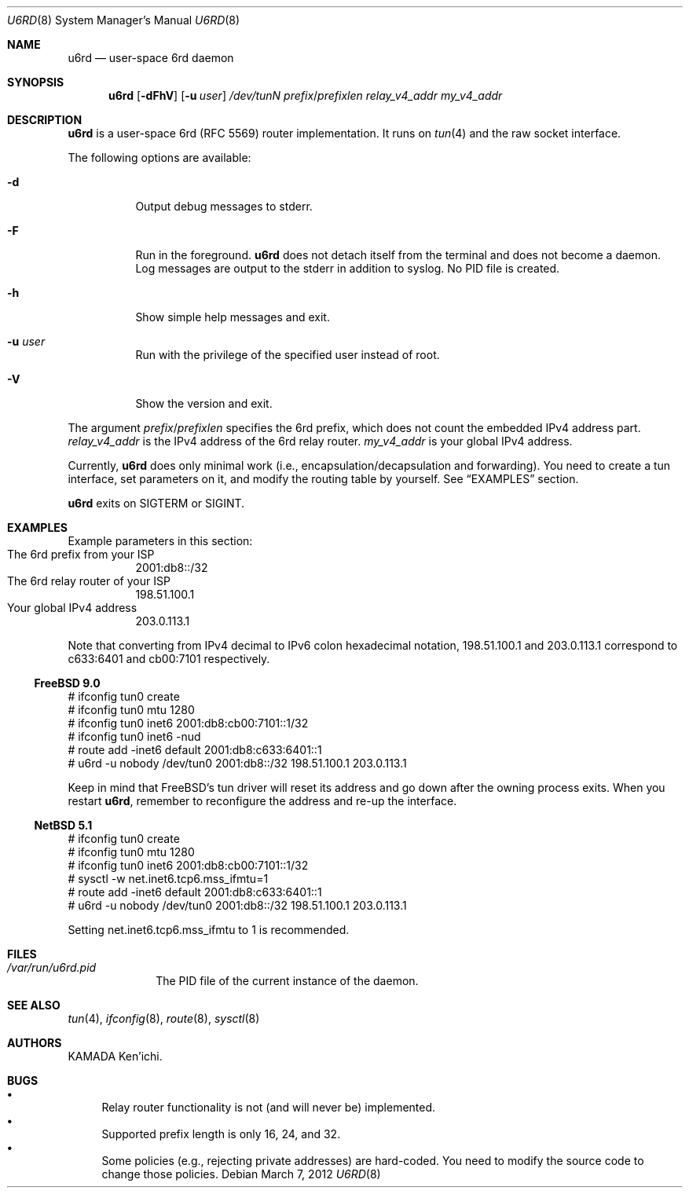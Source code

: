.\" $Id$
.\"
.\" Copyright (c) 2012 KAMADA Ken'ichi.
.\" All rights reserved.
.\"
.\" Redistribution and use in source and binary forms, with or without
.\" modification, are permitted provided that the following conditions
.\" are met:
.\" 1. Redistributions of source code must retain the above copyright
.\"    notice, this list of conditions and the following disclaimer.
.\" 2. Redistributions in binary form must reproduce the above copyright
.\"    notice, this list of conditions and the following disclaimer in the
.\"    documentation and/or other materials provided with the distribution.
.\"
.\" THIS SOFTWARE IS PROVIDED BY THE AUTHOR AND CONTRIBUTORS ``AS IS'' AND
.\" ANY EXPRESS OR IMPLIED WARRANTIES, INCLUDING, BUT NOT LIMITED TO, THE
.\" IMPLIED WARRANTIES OF MERCHANTABILITY AND FITNESS FOR A PARTICULAR PURPOSE
.\" ARE DISCLAIMED.  IN NO EVENT SHALL THE AUTHOR OR CONTRIBUTORS BE LIABLE
.\" FOR ANY DIRECT, INDIRECT, INCIDENTAL, SPECIAL, EXEMPLARY, OR CONSEQUENTIAL
.\" DAMAGES (INCLUDING, BUT NOT LIMITED TO, PROCUREMENT OF SUBSTITUTE GOODS
.\" OR SERVICES; LOSS OF USE, DATA, OR PROFITS; OR BUSINESS INTERRUPTION)
.\" HOWEVER CAUSED AND ON ANY THEORY OF LIABILITY, WHETHER IN CONTRACT, STRICT
.\" LIABILITY, OR TORT (INCLUDING NEGLIGENCE OR OTHERWISE) ARISING IN ANY WAY
.\" OUT OF THE USE OF THIS SOFTWARE, EVEN IF ADVISED OF THE POSSIBILITY OF
.\" SUCH DAMAGE.
.\"
.Dd March 7, 2012
.Dt U6RD 8
.Os
.\" ----------------------------------------------------------------
.Sh NAME
.Nm u6rd
.Nd user-space 6rd daemon
.\" ----------------------------------------------------------------
.Sh SYNOPSIS
.Nm
.Op Fl dFhV
.Op Fl u Ar user
.Ar /dev/tunN
.Ar prefix Ns No / Ns Ar prefixlen
.Ar relay_v4_addr
.Ar my_v4_addr
.\" ----------------------------------------------------------------
.Sh DESCRIPTION
.Nm
is a user-space 6rd (RFC 5569) router implementation.
It runs on
.Xr tun 4
and the raw socket interface.
.Pp
The following options are available:
.Bl -tag -width "-a 012"
.It Fl d
Output debug messages to stderr.
.It Fl F
Run in the foreground.
.Nm
does not detach itself from the terminal and does not become a daemon.
Log messages are output to the stderr in addition to syslog.
No PID file is created.
.It Fl h
Show simple help messages and exit.
.It Fl u Ar user
Run with the privilege of the specified user instead of root.
.It Fl V
Show the version and exit.
.El
.Pp
The argument
.Ar prefix Ns No / Ns Ar prefixlen
specifies the 6rd prefix,
which does not count the embedded IPv4 address part.
.Ar relay_v4_addr
is the IPv4 address of the 6rd relay router.
.Ar my_v4_addr
is your global IPv4 address.
.Pp
Currently,
.Nm
does only minimal work (i.e., encapsulation/decapsulation and forwarding).
You need to create a tun interface, set parameters on it,
and modify the routing table by yourself.
See
.Sx EXAMPLES
section.
.Pp
.Nm
exits on
.Dv SIGTERM
or
.Dv SIGINT .
.\" ----------------------------------------------------------------
.Sh EXAMPLES
Example parameters in this section:
.Bl -tag -compact
.It The 6rd prefix from your ISP
2001:db8::/32
.It The 6rd relay router of your ISP
198.51.100.1
.It Your global IPv4 address
203.0.113.1
.El
.Pp
Note that converting from IPv4 decimal to IPv6 colon hexadecimal notation,
198.51.100.1 and 203.0.113.1 correspond to
c633:6401 and cb00:7101 respectively.
.Ss FreeBSD 9.0
.Bd -literal
# ifconfig tun0 create
# ifconfig tun0 mtu 1280
# ifconfig tun0 inet6 2001:db8:cb00:7101::1/32
# ifconfig tun0 inet6 -nud
# route add -inet6 default 2001:db8:c633:6401::1
# u6rd -u nobody /dev/tun0 2001:db8::/32 198.51.100.1 203.0.113.1
.Ed
.Pp
Keep in mind that FreeBSD's tun driver will reset its address and go down
after the owning process exits.
When you restart
.Nm ,
remember to reconfigure the address and re-up the interface.
.Ss NetBSD 5.1
.Bd -literal
# ifconfig tun0 create
# ifconfig tun0 mtu 1280
# ifconfig tun0 inet6 2001:db8:cb00:7101::1/32
# sysctl -w net.inet6.tcp6.mss_ifmtu=1
# route add -inet6 default 2001:db8:c633:6401::1
# u6rd -u nobody /dev/tun0 2001:db8::/32 198.51.100.1 203.0.113.1
.Ed
.Pp
Setting net.inet6.tcp6.mss_ifmtu to 1 is recommended.
.\" ----------------------------------------------------------------
.Sh FILES
.Bl -tag -width "01234567" -compact
.It Pa /var/run/u6rd.pid
The PID file of the current instance of the daemon.
.El
.\" ----------------------------------------------------------------
.Sh SEE ALSO
.Xr tun 4 ,
.Xr ifconfig 8 ,
.Xr route 8 ,
.Xr sysctl 8
.\" ----------------------------------------------------------------
.Sh AUTHORS
.An "KAMADA Ken'ichi" .
.\" ----------------------------------------------------------------
.Sh BUGS
.Bl -bullet -compact
.It
Relay router functionality is not (and will never be) implemented.
.It
Supported prefix length is only 16, 24, and 32.
.It
Some policies (e.g., rejecting private addresses) are hard-coded.
You need to modify the source code to change those policies.
.El
.\"
.\" EOF
